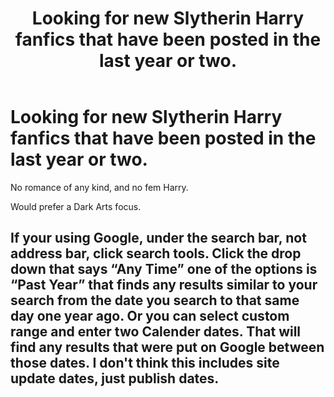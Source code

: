 #+TITLE: Looking for new Slytherin Harry fanfics that have been posted in the last year or two.

* Looking for new Slytherin Harry fanfics that have been posted in the last year or two.
:PROPERTIES:
:Author: booleanfreud
:Score: 13
:DateUnix: 1584821465.0
:DateShort: 2020-Mar-22
:FlairText: Request
:END:
No romance of any kind, and no fem Harry.

Would prefer a Dark Arts focus.


** If your using Google, under the search bar, not address bar, click search tools. Click the drop down that says “Any Time” one of the options is “Past Year” that finds any results similar to your search from the date you search to that same day one year ago. Or you can select custom range and enter two Calender dates. That will find any results that were put on Google between those dates. I don't think this includes site update dates, just publish dates.
:PROPERTIES:
:Author: Rp0605
:Score: 0
:DateUnix: 1584930179.0
:DateShort: 2020-Mar-23
:END:
